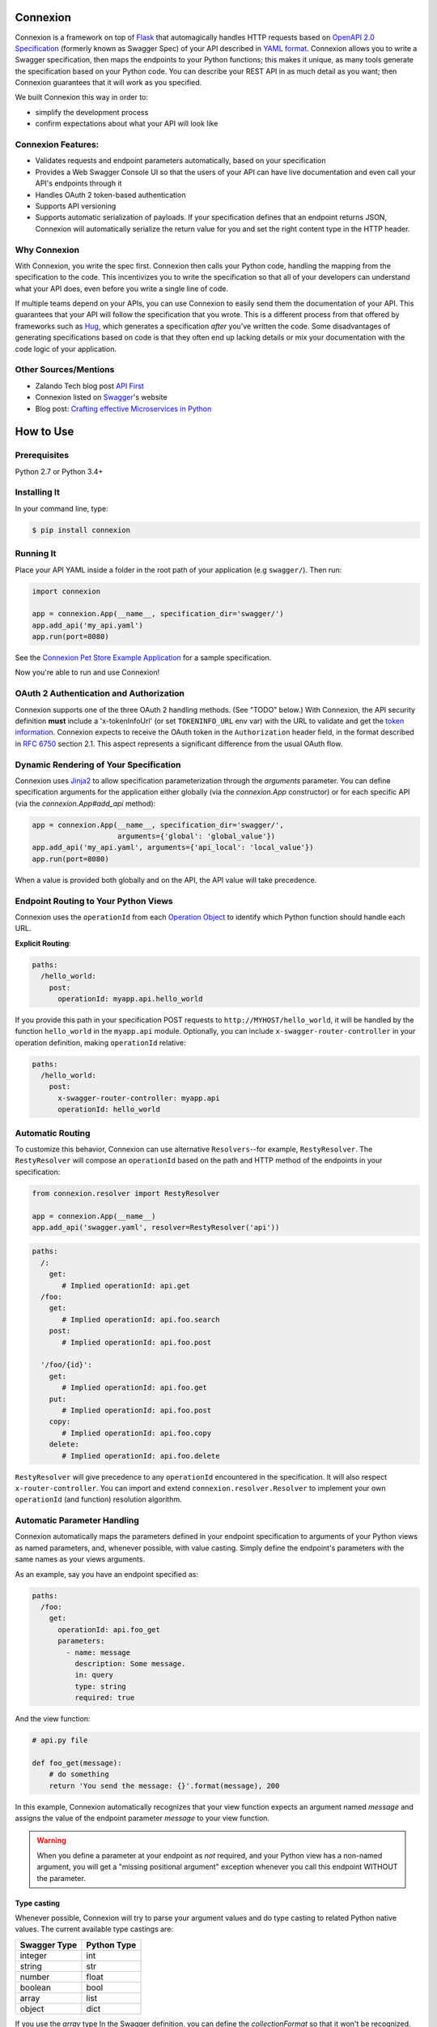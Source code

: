 Connexion
=========

.. image:: https://badges.gitter.im/zalando/connexion.svg
   :alt: Join the chat at https://gitter.im/zalando/connexion
   :target: https://gitter.im/zalando/connexion?utm_source=badge&utm_medium=badge&utm_campaign=pr-badge&utm_content=badge

.. image:: https://travis-ci.org/zalando/connexion.svg?branch=master
   :target: https://travis-ci.org/zalando/connexion
   :alt: Travis CI build status

.. image:: https://coveralls.io/repos/zalando/connexion/badge.svg?branch=master
   :target: https://coveralls.io/r/zalando/connexion?branch=master
   :alt: Coveralls status

.. image:: https://img.shields.io/pypi/v/connexion.svg
   :target: https://pypi.python.org/pypi/connexion
   :alt: Latest Version

.. image:: https://img.shields.io/pypi/status/connexion.svg
   :target: https://pypi.python.org/pypi/connexion
   :alt: Development Status

.. image:: https://img.shields.io/pypi/pyversions/connexion.svg
   :target: https://pypi.python.org/pypi/connexion
   :alt: Python Versions

.. image:: https://img.shields.io/pypi/l/connexion.svg
   :target: https://github.com/zalando/connexion/blob/master/LICENSE
   :alt: License

Connexion is a framework on top of Flask_ that automagically handles
HTTP requests based on `OpenAPI 2.0 Specification`_ (formerly known as
Swagger Spec) of your API described in `YAML format`_. Connexion
allows you to write a Swagger specification, then maps the
endpoints to your Python functions; this makes it unique, as many tools generate the specification based on your Python
code. You can describe your REST API in as much detail as
you want; then Connexion guarantees that it will work as
you specified.

We built Connexion this way in order to:

- simplify the development process
- confirm expectations about what your API will look like

Connexion Features:
-------------------

- Validates requests and endpoint parameters automatically, based on
  your specification
- Provides a Web Swagger Console UI so that the users of your API can
  have live documentation and even call your API's endpoints
  through it
- Handles OAuth 2 token-based authentication
- Supports API versioning
- Supports automatic serialization of payloads. If your
  specification defines that an endpoint returns JSON, Connexion will
  automatically serialize the return value for you and set the right
  content type in the HTTP header.

Why Connexion
-------------

With Connexion, you write the spec first. Connexion then calls your Python
code, handling the mapping from the specification to the code. This
incentivizes you to write the specification so that all of your
developers can understand what your API does, even before you write a
single line of code.

If multiple teams depend on your APIs, you can use Connexion to easily send them the documentation of your API. This guarantees that your API will follow the specification that you wrote. This is a different process from that offered by frameworks such as Hug_, which generates a specification *after* you've written the code. Some disadvantages of generating specifications based on code is that they often end up lacking details or mix your documentation with the code logic of your application.

Other Sources/Mentions
----------------------

- Zalando Tech blog post `API First`_
- Connexion listed on Swagger_'s website
- Blog post: `Crafting effective Microservices in Python`_

How to Use
==========

Prerequisites
-------------

Python 2.7 or Python 3.4+

Installing It
-------------

In your command line, type:

.. code-block:: bash

    $ pip install connexion


Running It
----------

Place your API YAML inside a folder in the root
path of your application (e.g ``swagger/``). Then run:

.. code-block:: python

    import connexion

    app = connexion.App(__name__, specification_dir='swagger/')
    app.add_api('my_api.yaml')
    app.run(port=8080)

See the `Connexion Pet Store Example Application`_ for a sample
specification.

Now you're able to run and use Connexion!


OAuth 2 Authentication and Authorization
----------------------------------------

Connexion supports one of the three OAuth 2 handling methods. (See
"TODO" below.) With Connexion, the API security definition **must**
include a 'x-tokenInfoUrl' (or set ``TOKENINFO_URL`` env var) with the
URL to validate and get the `token information`_. Connexion expects to
receive the OAuth token in the ``Authorization`` header field, in the
format described in `RFC 6750 <rfc6750_>`_ section 2.1. This aspect
represents a significant difference from the usual OAuth flow.

Dynamic Rendering of Your Specification
---------------------------------------

Connexion uses Jinja2_ to allow specification parameterization through the `arguments` parameter. You can define specification arguments for the application either globally (via the `connexion.App` constructor) or for each specific API (via the `connexion.App#add_api` method):

.. code-block:: python

    app = connexion.App(__name__, specification_dir='swagger/',
                        arguments={'global': 'global_value'})
    app.add_api('my_api.yaml', arguments={'api_local': 'local_value'})
    app.run(port=8080)

When a value is provided both globally and on the API, the API value will take precedence.

Endpoint Routing to Your Python Views
-------------------------------------

Connexion uses the ``operationId`` from each `Operation Object`_ to
identify which Python function should handle each URL.

**Explicit Routing**:

.. code-block:: yaml

    paths:
      /hello_world:
        post:
          operationId: myapp.api.hello_world

If you provide this path in your specification POST requests to
``http://MYHOST/hello_world``, it will be handled by the function
``hello_world`` in the ``myapp.api`` module. Optionally, you can include
``x-swagger-router-controller`` in your operation definition, making
``operationId`` relative:

.. code-block:: yaml

    paths:
      /hello_world:
        post:
          x-swagger-router-controller: myapp.api
          operationId: hello_world

Automatic Routing
-----------------

To customize this behavior, Connexion can use alternative
``Resolvers``--for example, ``RestyResolver``. The ``RestyResolver``
will compose an ``operationId`` based on the path and HTTP method of
the endpoints in your specification:

.. code-block:: python

    from connexion.resolver import RestyResolver

    app = connexion.App(__name__)
    app.add_api('swagger.yaml', resolver=RestyResolver('api'))

.. code-block:: yaml

   paths:
     /:
       get:
          # Implied operationId: api.get
     /foo:
       get:
          # Implied operationId: api.foo.search
       post:
          # Implied operationId: api.foo.post

     '/foo/{id}':
       get:
          # Implied operationId: api.foo.get
       put:
          # Implied operationId: api.foo.post
       copy:
          # Implied operationId: api.foo.copy
       delete:
          # Implied operationId: api.foo.delete

``RestyResolver`` will give precedence to any ``operationId`` encountered in the specification. It will also respect
``x-router-controller``. You can import and extend ``connexion.resolver.Resolver`` to implement your own ``operationId``
(and function) resolution algorithm.

Automatic Parameter Handling
----------------------------

Connexion automatically maps the parameters defined in your endpoint specification to arguments of your Python views as named parameters, and, whenever possible, with value casting. Simply define the endpoint's parameters with the same names as your views arguments.

As an example, say you have an endpoint specified as:

.. code-block:: yaml

    paths:
      /foo:
        get:
          operationId: api.foo_get
          parameters:
            - name: message
              description: Some message.
              in: query
              type: string
              required: true

And the view function:

.. code-block:: python

    # api.py file

    def foo_get(message):
        # do something
        return 'You send the message: {}'.format(message), 200

In this example, Connexion automatically recognizes that your view
function expects an argument named `message` and assigns the value
of the endpoint parameter `message` to your view function.

.. warning:: When you define a parameter at your endpoint as *not* required, and your Python view has
             a non-named argument, you will get a "missing positional argument" exception whenever you call this endpoint WITHOUT the parameter.

Type casting
^^^^^^^^^^^^

Whenever possible, Connexion will try to parse your argument values and
do type casting to related Python native values. The current
available type castings are:

+--------------+-------------+
| Swagger Type | Python Type |
+==============+=============+
| integer      | int         |
+--------------+-------------+
| string       | str         |
+--------------+-------------+
| number       | float       |
+--------------+-------------+
| boolean      | bool        |
+--------------+-------------+
| array        | list        |
+--------------+-------------+
| object       | dict        |
+--------------+-------------+

If you use the `array` type In the Swagger definition, you can define the
`collectionFormat` so that it won't be recognized. Connexion currently
supports collection formats "pipes" and "csv". The default format is "csv".

Parameter validation
^^^^^^^^^^^^^^^^^^^^

Connexion can apply strict parameter validation for query and form data
parameters.  When this is enabled, requests that include parameters not defined
in the swagger spec return a 400 error.  You can enable it when adding the API
to your application:

.. code-block:: python

    app.add_api('my_apy.yaml', strict_validation=True)

API Versioning and basePath
---------------------------

You can also define a ``basePath`` on the top level of the API
specification. This is useful for versioned APIs. To serve the
previous endpoint from ``http://MYHOST/1.0/hello_world``, type:

.. code-block:: yaml

    basePath: /1.0

    paths:
      /hello_world:
        post:
          operationId: myapp.api.hello_world

If you don't want to include the base path in your specification, you
can provide it when adding the API to your application:

.. code-block:: python

    app.add_api('my_api.yaml', base_path='/1.0')

Swagger JSON
------------
Connexion makes the OpenAPI/Swagger specification in JSON format
available from ``swagger.json`` in the base path of the API.

You can disable the Swagger JSON at the application level:

.. code-block:: python

    app = connexion.App(__name__, specification_dir='swagger/',
                        swagger_json=False)
    app.add_api('my_api.yaml')

You can also disable it at the API level:

.. code-block:: python

    app = connexion.App(__name__, specification_dir='swagger/')
    app.add_api('my_api.yaml', swagger_json=False)

HTTPS Support
-------------

When specifying HTTPS as the scheme in the API YAML file, all the URIs
in the served Swagger UI are HTTPS endpoints. The problem: The default
server that runs is a "normal" HTTP server. This means that the
Swagger UI cannot be used to play with the API. What is the correct
way to start a HTTPS server when using Connexion?

One way, `described by Flask`_, looks like this:

.. code-block:: python

   from OpenSSL import SSL
   context = SSL.Context(SSL.SSLv23_METHOD)
   context.use_privatekey_file('yourserver.key')
   context.use_certificate_file('yourserver.crt')

   app.run(host='127.0.0.1', port='12344',
           debug=False/True, ssl_context=context)

However, Connexion doesn't provide an ssl_context parameter. This is
because Flask doesn't, either--but it uses `**kwargs` to send the
parameters to the underlying [werkzeug](http://werkzeug.pocoo.org/) server.

The Swagger UI Console
----------------------

The Swagger UI for an API is available, by default, in
``{base_path}/ui/`` where ``base_path`` is the base path of the API.

You can disable the Swagger UI at the application level:

.. code-block:: python

    app = connexion.App(__name__, specification_dir='swagger/',
                        swagger_ui=False)
    app.add_api('my_api.yaml')


You can also disable it at the API level:

.. code-block:: python

    app = connexion.App(__name__, specification_dir='swagger/')
    app.add_api('my_api.yaml', swagger_ui=False)

Server Backend
--------------

Connexion uses the default Flask server. For asynchronous
applications, you can also use Tornado_ as the HTTP server. To do
this, set your server to ``tornado``:

.. code-block:: python

    import connexion

    app = connexion.App(__name__, specification_dir='swagger/')
    app.run(server='tornado', port=8080)

You can use the Flask WSGI app with any WSGI container, e.g. `using
Flask with uWSGI`_ (this is common):

.. code-block:: python

    app = connexion.App(__name__, specification_dir='swagger/')
    application = app.app # expose global WSGI application object

Set up and run the installation code:

.. code-block:: bash

    $ sudo pip3 install uwsgi
    $ uwsgi --http :8080 -w app -p 16  # use 16 worker processes

See the `uWSGI documentation`_ for more information.

.. _using Flask with uWSGI: http://flask.pocoo.org/docs/latest/deploying/uwsgi/
.. _uWSGI documentation: https://uwsgi-docs.readthedocs.org/

Documentation
=============
Additional information is available at `Connexion's Documentation Page`_.

Contributing to Connexion/TODOs
===============================

We welcome your ideas, issues, and pull requests. Just follow the
usual/standard GitHub practices.

TODOs
-----

If you'd like to become a more consistent contributor to Connexion,
we'd love your help working on these:

- Additional ways to handle OAuth 2 authentications
- Overriding default validation error message
- Documentation (Response handling, Passing arguments to functions, etc)

Check our `issues waffle board`_ for more info.

Thanks
===================

We'd like to thank all of Connexion's contributors for working on this
project, and to Swagger/OpenAPI for their support.

License
===================

Copyright 2015 Zalando SE

Licensed under the Apache License, Version 2.0 (the "License"); you may not use this file except in compliance with the License. You may obtain a copy of the License at http://www.apache.org/licenses/LICENSE-2.0.

Unless required by applicable law or agreed to in writing, software distributed under the License is distributed on an "AS IS" BASIS, WITHOUT WARRANTIES OR CONDITIONS OF ANY KIND, either express or implied. See the License for the specific language governing permissions and limitations under the License.

.. _Flask: http://flask.pocoo.org/
.. _issues waffle board: https://waffle.io/zalando/connexion
.. _API First: https://tech.zalando.com/blog/on-apis-and-the-zalando-api-guild/
.. _Hug: https://github.com/timothycrosley/hug
.. _Swagger: http://swagger.io/open-source-integrations/
.. _Jinja2: http://jinja.pocoo.org/
.. _rfc6750: https://tools.ietf.org/html/rfc6750
.. _OpenAPI 2.0 Specification: https://github.com/OAI/OpenAPI-Specification/blob/master/versions/2.0.md
.. _Operation Object: https://github.com/swagger-api/swagger-spec/blob/master/versions/2.0.md#operation-object
.. _swager.spec.security_definition: https://github.com/swagger-api/swagger-spec/blob/master/versions/2.0.md#security-definitions-object
.. _swager.spec.security_requirement: https://github.com/swagger-api/swagger-spec/blob/master/versions/2.0.md#security-requirement-object
.. _YAML format: https://github.com/OAI/OpenAPI-Specification/blob/master/versions/2.0.md#format
.. _token information: https://tools.ietf.org/html/rfc6749
.. _Tornado: http://www.tornadoweb.org/en/stable/
.. _Connexion Pet Store Example Application: https://github.com/hjacobs/connexion-example
.. _described by Flask: http://flask.pocoo.org/snippets/111/
.. _Connexion's Documentation Page: http://connexion.readthedocs.org/en/latest/
.. _Crafting effective Microservices in Python: http://caricio.com/2016/09/16/crafting-effective-microservices-in-python/


